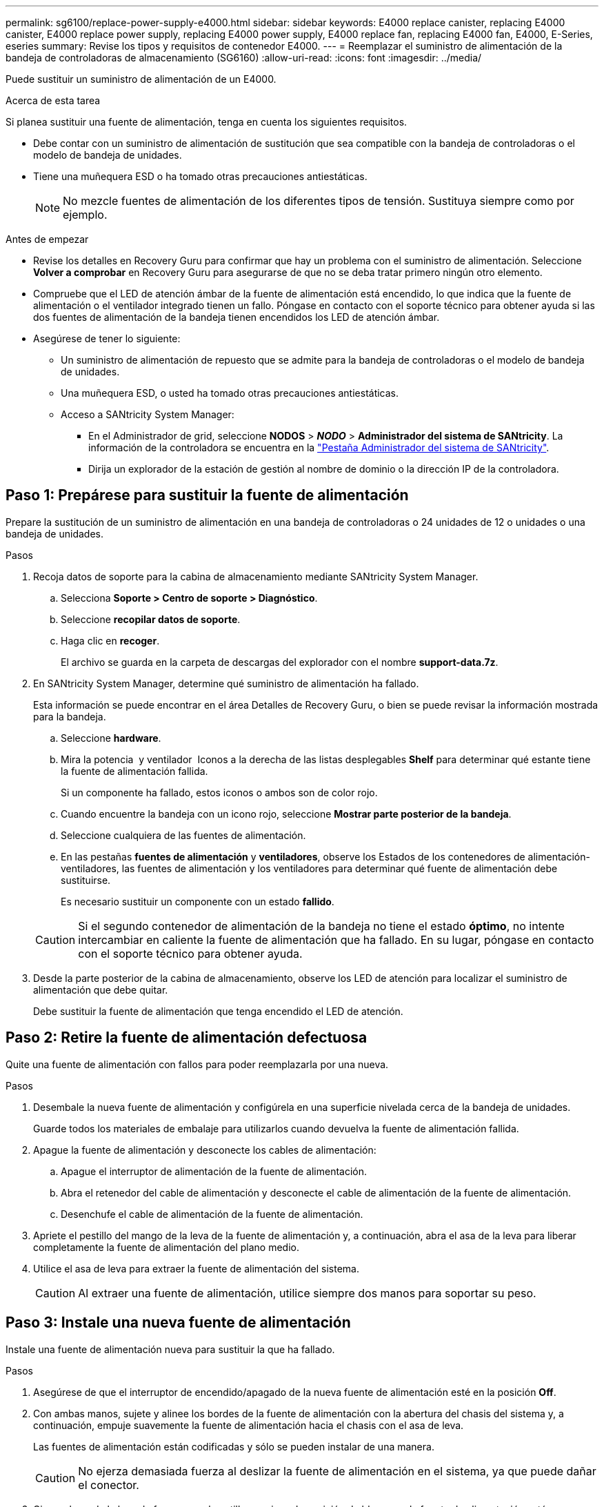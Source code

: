 ---
permalink: sg6100/replace-power-supply-e4000.html 
sidebar: sidebar 
keywords: E4000 replace canister, replacing E4000 canister, E4000 replace power supply, replacing E4000 power supply, E4000 replace fan, replacing E4000 fan, E4000, E-Series, eseries 
summary: Revise los tipos y requisitos de contenedor E4000. 
---
= Reemplazar el suministro de alimentación de la bandeja de controladoras de almacenamiento (SG6160)
:allow-uri-read: 
:icons: font
:imagesdir: ../media/


[role="lead"]
Puede sustituir un suministro de alimentación de un E4000.

.Acerca de esta tarea
Si planea sustituir una fuente de alimentación, tenga en cuenta los siguientes requisitos.

* Debe contar con un suministro de alimentación de sustitución que sea compatible con la bandeja de controladoras o el modelo de bandeja de unidades.
* Tiene una muñequera ESD o ha tomado otras precauciones antiestáticas.
+

NOTE: No mezcle fuentes de alimentación de los diferentes tipos de tensión. Sustituya siempre como por ejemplo.



.Antes de empezar
* Revise los detalles en Recovery Guru para confirmar que hay un problema con el suministro de alimentación. Seleccione *Volver a comprobar* en Recovery Guru para asegurarse de que no se deba tratar primero ningún otro elemento.
* Compruebe que el LED de atención ámbar de la fuente de alimentación está encendido, lo que indica que la fuente de alimentación o el ventilador integrado tienen un fallo. Póngase en contacto con el soporte técnico para obtener ayuda si las dos fuentes de alimentación de la bandeja tienen encendidos los LED de atención ámbar.
* Asegúrese de tener lo siguiente:
+
** Un suministro de alimentación de repuesto que se admite para la bandeja de controladoras o el modelo de bandeja de unidades.
** Una muñequera ESD, o usted ha tomado otras precauciones antiestáticas.
** Acceso a SANtricity System Manager:
+
*** En el Administrador de grid, seleccione *NODOS* > *_NODO_* > *Administrador del sistema de SANtricity*. La información de la controladora se encuentra en la https://docs.netapp.com/us-en/storagegrid-118/monitor/viewing-santricity-system-manager-tab.html["Pestaña Administrador del sistema de SANtricity"].
*** Dirija un explorador de la estación de gestión al nombre de dominio o la dirección IP de la controladora.








== Paso 1: Prepárese para sustituir la fuente de alimentación

Prepare la sustitución de un suministro de alimentación en una bandeja de controladoras o 24 unidades de 12 o unidades o una bandeja de unidades.

.Pasos
. Recoja datos de soporte para la cabina de almacenamiento mediante SANtricity System Manager.
+
.. Selecciona *Soporte > Centro de soporte > Diagnóstico*.
.. Seleccione *recopilar datos de soporte*.
.. Haga clic en *recoger*.
+
El archivo se guarda en la carpeta de descargas del explorador con el nombre *support-data.7z*.



. En SANtricity System Manager, determine qué suministro de alimentación ha fallado.
+
Esta información se puede encontrar en el área Detalles de Recovery Guru, o bien se puede revisar la información mostrada para la bandeja.

+
.. Seleccione *hardware*.
.. Mira la potencia image:../media/sam1130_ss_hardware_power_icon_maint-e2800.gif[""] y ventilador image:../media/sam1130_ss_hardware_fan_icon_maint-e2800.gif[""] Iconos a la derecha de las listas desplegables *Shelf* para determinar qué estante tiene la fuente de alimentación fallida.
+
Si un componente ha fallado, estos iconos o ambos son de color rojo.

.. Cuando encuentre la bandeja con un icono rojo, seleccione *Mostrar parte posterior de la bandeja*.
.. Seleccione cualquiera de las fuentes de alimentación.
.. En las pestañas *fuentes de alimentación* y *ventiladores*, observe los Estados de los contenedores de alimentación-ventiladores, las fuentes de alimentación y los ventiladores para determinar qué fuente de alimentación debe sustituirse.
+
Es necesario sustituir un componente con un estado *fallido*.

+

CAUTION: Si el segundo contenedor de alimentación de la bandeja no tiene el estado *óptimo*, no intente intercambiar en caliente la fuente de alimentación que ha fallado. En su lugar, póngase en contacto con el soporte técnico para obtener ayuda.



. Desde la parte posterior de la cabina de almacenamiento, observe los LED de atención para localizar el suministro de alimentación que debe quitar.
+
Debe sustituir la fuente de alimentación que tenga encendido el LED de atención.





== Paso 2: Retire la fuente de alimentación defectuosa

Quite una fuente de alimentación con fallos para poder reemplazarla por una nueva.

.Pasos
. Desembale la nueva fuente de alimentación y configúrela en una superficie nivelada cerca de la bandeja de unidades.
+
Guarde todos los materiales de embalaje para utilizarlos cuando devuelva la fuente de alimentación fallida.

. Apague la fuente de alimentación y desconecte los cables de alimentación:
+
.. Apague el interruptor de alimentación de la fuente de alimentación.
.. Abra el retenedor del cable de alimentación y desconecte el cable de alimentación de la fuente de alimentación.
.. Desenchufe el cable de alimentación de la fuente de alimentación.


. Apriete el pestillo del mango de la leva de la fuente de alimentación y, a continuación, abra el asa de la leva para liberar completamente la fuente de alimentación del plano medio.
. Utilice el asa de leva para extraer la fuente de alimentación del sistema.
+

CAUTION: Al extraer una fuente de alimentación, utilice siempre dos manos para soportar su peso.





== Paso 3: Instale una nueva fuente de alimentación

Instale una fuente de alimentación nueva para sustituir la que ha fallado.

.Pasos
. Asegúrese de que el interruptor de encendido/apagado de la nueva fuente de alimentación esté en la posición *Off*.
. Con ambas manos, sujete y alinee los bordes de la fuente de alimentación con la abertura del chasis del sistema y, a continuación, empuje suavemente la fuente de alimentación hacia el chasis con el asa de leva.
+
Las fuentes de alimentación están codificadas y sólo se pueden instalar de una manera.

+

CAUTION: No ejerza demasiada fuerza al deslizar la fuente de alimentación en el sistema, ya que puede dañar el conector.

. Cierre el asa de la leva de forma que el pestillo encaje en la posición de bloqueo y la fuente de alimentación esté completamente asentada.
. Vuelva a conectar el cableado de la fuente de alimentación:
+
.. Vuelva a conectar el cable de alimentación a la fuente de alimentación y a la fuente de alimentación.
.. Fije el cable de alimentación a la fuente de alimentación con el retenedor del cable de alimentación.


. Encienda el compartimento de suministro de alimentación nuevo.




== Paso 4: Sustitución completa de la fuente de alimentación

Confirme que el nuevo suministro de alimentación funciona correctamente, recopile datos de soporte y reanude las operaciones normales.

.Pasos
. En la nueva fuente de alimentación, compruebe que el LED verde de alimentación está encendido y que el LED de atención ámbar está APAGADO.
. En Recovery Guru en SANtricity System Manager, seleccione *Volver a comprobar* para verificar que se haya resuelto el problema.
. Si todavía se notifica un suministro de alimentación con errores, repita los pasos en <<Paso 2: Retire la fuente de alimentación defectuosa>>, y en <<Paso 3: Instale una nueva fuente de alimentación>>. Si el problema continúa, póngase en contacto con el soporte técnico.
. Retire la protección antiestática.
. Recoja datos de soporte para la cabina de almacenamiento mediante SANtricity System Manager.
+
.. Selecciona *Soporte > Centro de soporte > Diagnóstico*.
.. Seleccione *recopilar datos de soporte*.
.. Haga clic en *recoger*.
+
El archivo se guarda en la carpeta de descargas del explorador con el nombre *support-data.7z*.



. Devuelva la pieza que ha fallado a NetApp, como se describe en las instrucciones de RMA que se suministran con el kit.


.El futuro
Se completó la sustitución del suministro de alimentación. Es posible reanudar las operaciones normales.
